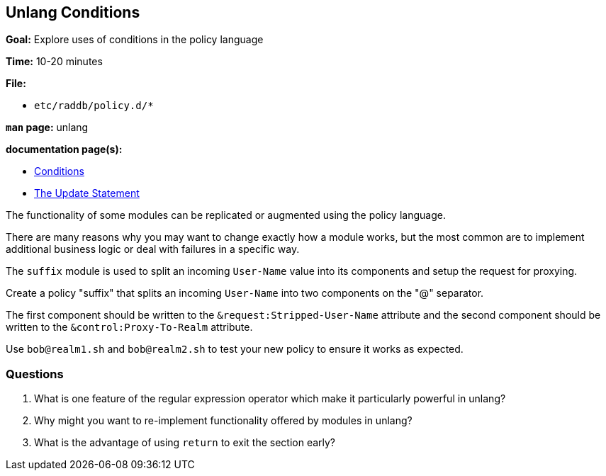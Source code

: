[[unlang-conditions]]
Unlang Conditions
-----------------

*Goal:* Explore uses of conditions in the policy language

*Time:* 10-20 minutes

*File:*  

- `etc/raddb/policy.d/*`

*`man` page:* unlang

*documentation page(s):*

- xref:unlang:condition/index.adoc[Conditions]
- xref:unlang:update.adoc[The Update Statement]

The functionality of some modules can be replicated or augmented
using the policy language.

There are many reasons why you may want to change exactly how a module
works, but the most common are to implement additional business logic
or deal with failures in a specific way.

The `suffix` module is used to split an incoming `User-Name` value into
its components and setup the request for proxying.

Create a policy "suffix" that splits an incoming `User-Name` into two
components on the "@" separator.

The first component should be written to the `&request:Stripped-User-Name`
attribute and the second component should be written to the
`&control:Proxy-To-Realm` attribute.

Use `bob@realm1.sh` and `bob@realm2.sh` to test your new policy to ensure
it works as expected.

[[unlang-conditions-questions]]
Questions
~~~~~~~~~

1.  What is one feature of the regular expression operator which make
    it particularly powerful in unlang?
2.  Why might you want to re-implement functionality offered by modules
    in unlang?
3.  What is the advantage of using `return` to exit the section early?

// Copyright (C) 2019 Network RADIUS SAS.  Licenced under CC-by-NC 4.0.
// Development of this documentation was sponsored by Network RADIUS SAS.
